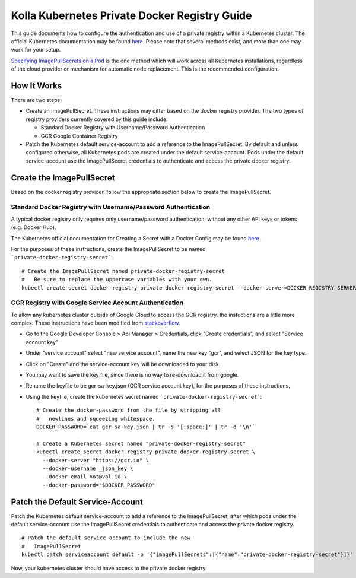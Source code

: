 .. private-registry:

==============================================
Kolla Kubernetes Private Docker Registry Guide
==============================================

This guide documents how to configure the authentication and use of a
private registry within a Kubernetes cluster.  The official Kubernetes
documentation may be found `here
<http://kubernetes.io/docs/user-guide/images/#configuring-nodes-to-authenticate-to-a-private-repository>`_.
Please note that several methods exist, and more than one may work for
your setup.

`Specifying ImagePullSecrets on a Pod
<http://kubernetes.io/docs/user-guide/images/#specifying-imagepullsecrets-on-a-pod>`_
is the one method which will work across all Kubernetes installations,
regardless of the cloud provider or mechanism for automatic node
replacement.  This is the recommended configuration.


How It Works
============

There are two steps:

- Create an ImagePullSecret.  These instructions may differ based on
  the docker registry provider.  The two types of registry providers
  currently covered by this guide include:

  - Standard Docker Registry with Username/Password Authentication
  - GCR Google Container Registry

- Patch the Kubernetes default service-account to add a reference to
  the ImagePullSecret.  By default and unless configured otherwise,
  all Kubernetes pods are created under the default service-account.
  Pods under the default service-account use the ImagePullSecret
  credentials to authenticate and access the private docker registry.


Create the ImagePullSecret
==========================

Based on the docker registry provider, follow the appropriate section
below to create the ImagePullSecret.


Standard Docker Registry with Username/Password Authentication
--------------------------------------------------------------

A typical docker registry only requires only username/password
authentication, without any other API keys or tokens (e.g. Docker
Hub).

The Kubernetes official documentation for Creating a Secret with a
Docker Config may be found `here
<http://kubernetes.io/docs/user-guide/images/#creating-a-secret-with-a-docker-config>`_.

For the purposes of these instructions, create the ImagePullSecret to
be named ```private-docker-registry-secret```.

::

    # Create the ImagePullSecret named private-docker-registry-secret
    #   Be sure to replace the uppercase variables with your own.
    kubectl create secret docker-registry private-docker-registry-secret --docker-server=DOCKER_REGISTRY_SERVER --docker-username=DOCKER_USER --docker-password=DOCKER_PASSWORD --docker-email=DOCKER_EMAIL


GCR Registry with Google Service Account Authentication
-------------------------------------------------------

To allow any kubernetes cluster outside of Google Cloud to access the
GCR registry, the instuctions are a little more complex.  These
instructions have been modified from `stackoverflow
<https://stackoverflow.com/questions/36283660/creating-image-pull-secret-for-google-container-registry-that-doesnt-expire>`_.

- Go to the Google Developer Console > Api Manager > Credentials, 
  click "Create credentials", and select "Service account key"
- Under "service account" select "new service account", name the new
  key "gcr", and select JSON for the key type.
- Click on "Create" and the service-account key will be downloaded to your disk.
- You may want to save the key file, since there is no way to
  re-download it from google.
- Rename the keyfile to be gcr-sa-key.json (GCR service account key),
  for the purposes of these instructions.
- Using the keyfile, create the kubernetes secret named ```private-docker-registry-secret```::

    # Create the docker-password from the file by stripping all
    #   newlines and squeezing whitespace.
    DOCKER_PASSWORD=`cat gcr-sa-key.json | tr -s '[:space:]' | tr -d '\n'`

    # Create a Kubernetes secret named "private-docker-registry-secret"
    kubectl create secret docker-registry private-docker-registry-secret \
      --docker-server "https://gcr.io" \
      --docker-username _json_key \
      --docker-email not@val.id \
      --docker-password="$DOCKER_PASSWORD"


Patch the Default Service-Account
=================================

Patch the Kubernetes default service-account to add a reference to the
ImagePullSecret, after which pods under the default service-account
use the ImagePullSecret credentials to authenticate and access the
private docker registry.

::

    # Patch the default service account to include the new
    #   ImagePullSecret
    kubectl patch serviceaccount default -p '{"imagePullSecrets":[{"name":"private-docker-registry-secret"}]}'

Now, your kubernetes cluster should have access to the private docker registry.

